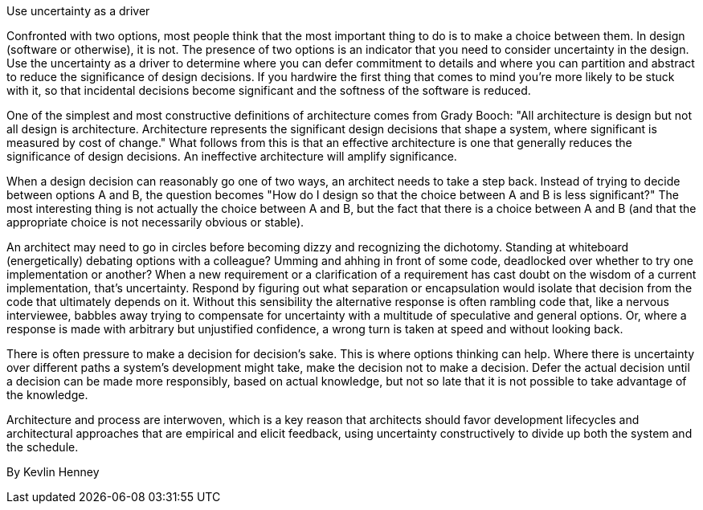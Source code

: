 ﻿Use uncertainty as a driver

Confronted with two options, most people think that the most important thing to do is to make a choice between them. In design (software or otherwise), it is not. The presence of two options is an indicator that you need to consider uncertainty in the design. Use the uncertainty as a driver to determine where you can defer commitment to details and where you can partition and abstract to reduce the significance of design decisions. If you hardwire the first thing that comes to mind you're more likely to be stuck with it, so that incidental decisions become significant and the softness of the software is reduced.

One of the simplest and most constructive definitions of architecture comes from Grady Booch: "All architecture is design but not all design is architecture. Architecture represents the significant design decisions that shape a system, where significant is measured by cost of change." What follows from this is that an effective architecture is one that generally reduces the significance of design decisions. An ineffective architecture will amplify significance.

When a design decision can reasonably go one of two ways, an architect needs to take a step back. Instead of trying to decide between options A and B, the question becomes "How do I design so that the choice between A and B is less significant?" The most interesting thing is not actually the choice between A and B, but the fact that there is a choice between A and B (and that the appropriate choice is not necessarily obvious or stable).

An architect may need to go in circles before becoming dizzy and recognizing the dichotomy. Standing at whiteboard (energetically) debating options with a colleague? Umming and ahhing in front of some code, deadlocked over whether to try one implementation or another? When a new requirement or a clarification of a requirement has cast doubt on the wisdom of a current implementation, that's uncertainty. Respond by figuring out what separation or encapsulation would isolate that decision from the code that ultimately depends on it. Without this sensibility the alternative response is often rambling code that, like a nervous interviewee, babbles away trying to compensate for uncertainty with a multitude of speculative and general options. Or, where a response is made with arbitrary but unjustified confidence, a wrong turn is taken at speed and without looking back.

There is often pressure to make a decision for decision's sake. This is where options thinking can help. Where there is uncertainty over different paths a system's development might take, make the decision not to make a decision. Defer the actual decision until a decision can be made more responsibly, based on actual knowledge, but not so late that it is not possible to take advantage of the knowledge.

Architecture and process are interwoven, which is a key reason that architects should favor development lifecycles and architectural approaches that are empirical and elicit feedback, using uncertainty constructively to divide up both the system and the schedule.

By Kevlin Henney